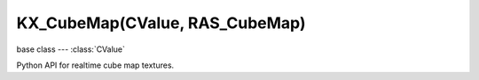 KX_CubeMap(CValue, RAS_CubeMap)
======================

.. module:: bge.types

base class --- :class:`CValue`

.. class:: KX_CubeMap(CValue)

   Python API for realtime cube map textures.

   .. attribute:: autoUpdate

      Choose to update automatically each frame the cube map or not.

      :type: boolean

   .. attribute:: viewpointObject

      The object where the cube map will render the scene.

      :type: :class:`KX_GameObject`

   .. attribute:: ignoreLayers

      The layers to ignore when rendering the cube map.

      :type: bitfield

   .. attribute:: clipStart

      The projection view matrix near plane, used for culling.

      :type: float

   .. attribute:: clipEnd

      The projection view matrix far plane, used for culling.

      :type: float

   .. method:: update()

      Request to update this cube map during the rendering stage. This function is effective only when :data:`autoUpdate` is disabled.
